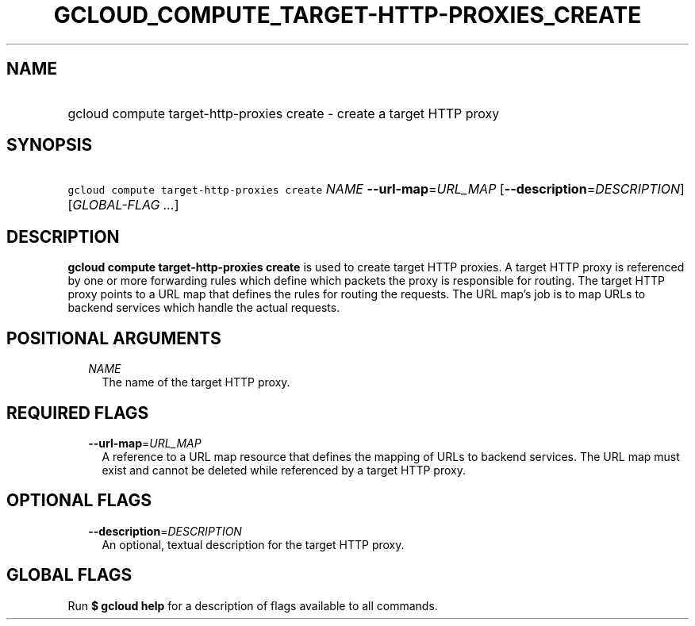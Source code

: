 
.TH "GCLOUD_COMPUTE_TARGET\-HTTP\-PROXIES_CREATE" 1



.SH "NAME"
.HP
gcloud compute target\-http\-proxies create \- create a target HTTP proxy



.SH "SYNOPSIS"
.HP
\f5gcloud compute target\-http\-proxies create\fR \fINAME\fR \fB\-\-url\-map\fR=\fIURL_MAP\fR [\fB\-\-description\fR=\fIDESCRIPTION\fR] [\fIGLOBAL\-FLAG\ ...\fR]



.SH "DESCRIPTION"

\fBgcloud compute target\-http\-proxies create\fR is used to create target HTTP
proxies. A target HTTP proxy is referenced by one or more forwarding rules which
define which packets the proxy is responsible for routing. The target HTTP proxy
points to a URL map that defines the rules for routing the requests. The URL
map's job is to map URLs to backend services which handle the actual requests.



.SH "POSITIONAL ARGUMENTS"

.RS 2m
.TP 2m
\fINAME\fR
The name of the target HTTP proxy.


.RE
.sp

.SH "REQUIRED FLAGS"

.RS 2m
.TP 2m
\fB\-\-url\-map\fR=\fIURL_MAP\fR
A reference to a URL map resource that defines the mapping of URLs to backend
services. The URL map must exist and cannot be deleted while referenced by a
target HTTP proxy.


.RE
.sp

.SH "OPTIONAL FLAGS"

.RS 2m
.TP 2m
\fB\-\-description\fR=\fIDESCRIPTION\fR
An optional, textual description for the target HTTP proxy.


.RE
.sp

.SH "GLOBAL FLAGS"

Run \fB$ gcloud help\fR for a description of flags available to all commands.
